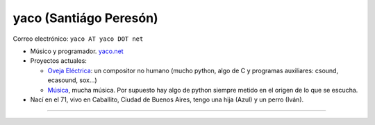 
yaco (Santiágo Peresón)
-----------------------

Correo electrónico: ``yaco AT yaco DOT net``

* Músico y programador. `yaco.net`_

* Proyectos actuales:

  * `Oveja Eléctrica`_: un compositor no humano (mucho python, algo de C y programas auxiliares: csound, ecasound, sox...)

  * `Música`_, mucha música. Por supuesto hay algo de python siempre metido en el origen de lo que se escucha.

* Nací en el 71, vivo en Caballito, Ciudad de Buenos Aires, tengo una hija (Azul) y un perro (Iván).

-------------------------

 

.. ############################################################################

.. _yaco.net: http://yaco.net/

.. _Oveja Eléctrica: http://yaco.net/oe/

.. _Música: http://yaco.net/listen/


